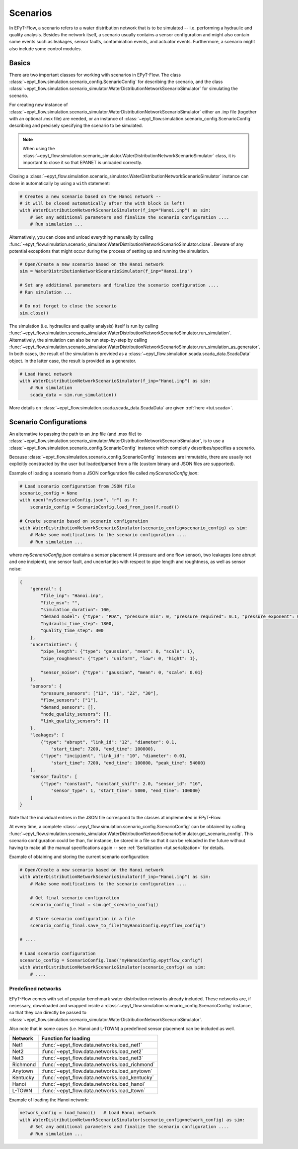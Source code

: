 .. _tut.scenarios:

*********
Scenarios
*********

In EPyT-Flow, a scenario refers to a water distribution network that is to be simulated -- 
i.e. performing a hydraulic and quality analysis.
Besides the network itself, a scenario usually contains a sensor configuration and 
might also contain some events such as leakages, sensor faults, contamination events, 
and actuator events.
Furthermore, a scenario might also include some control modules.

Basics
++++++

There are two important classes for working with scenarios in EPyT-Flow.
The class :class:`~epyt_flow.simulation.scenario_config.ScenarioConfig` for
describing the scenario, and the class
:class:`~epyt_flow.simulation.scenario_simulator.WaterDistributionNetworkScenarioSimulator`
for simulating the scenario.

For creating new instance of :class:`~epyt_flow.simulation.scenario_simulator.WaterDistributionNetworkScenarioSimulator`
either an .inp file (together with an optional .msx file) are needed, or an instance of 
:class:`~epyt_flow.simulation.scenario_config.ScenarioConfig` describing and precisely specifying the scenario to be simulated.

.. note::
    When using the :class:`~epyt_flow.simulation.scenario_simulator.WaterDistributionNetworkScenarioSimulator` class, 
    it is important to close it so that EPANET is unloaded correctly.

Closing a :class:`~epyt_flow.simulation.scenario_simulator.WaterDistributionNetworkScenarioSimulator` 
instance can done in automatically by using a ``with`` statement:

.. code-block:: python

    # Creates a new scenario based on the Hanoi network -- 
    # it will be closed automatically after the with block is left!
    with WaterDistributionNetworkScenarioSimulator(f_inp="Hanoi.inp") as sim:
        # Set any additional parameters and finalize the scenario configuration ....
        # Run simulation ...

Alternatively, you can close and unload everything manually by calling 
:func:`~epyt_flow.simulation.scenario_simulator.WaterDistributionNetworkScenarioSimulator.close`.
Beware of any potential exceptions that might occur during the process of setting up and running
the simulation.

.. code-block:: python

    # Open/Create a new scenario based on the Hanoi network
    sim = WaterDistributionNetworkScenarioSimulator(f_inp="Hanoi.inp")
        
    # Set any additional parameters and finalize the scenario configuration ....
    # Run simulation ...

    # Do not forget to close the scenario
    sim.close()

The simulation (i.e. hydraulics and quality analysis) itself is run by calling 
:func:`~epyt_flow.simulation.scenario_simulator.WaterDistributionNetworkScenarioSimulator.run_simulation`.
Alternatively, the simulation can also be run step-by-step by calling 
:func:`~epyt_flow.simulation.scenario_simulator.WaterDistributionNetworkScenarioSimulator.run_simulation_as_generator`.
In both cases, the result of the simulation is provided as a 
:class:`~epyt_flow.simulation.scada.scada_data.ScadaData` object.
In the latter case, the result is provided as a generator.

.. code-block:: python

    # Load Hanoi network
    with WaterDistributionNetworkScenarioSimulator(f_inp="Hanoi.inp") as sim:
        # Run simulation
        scada_data = sim.run_simulation()

More details on :class:`~epyt_flow.simulation.scada.scada_data.ScadaData` are given :ref:`here <tut.scada>`.

Scenario Configurations
+++++++++++++++++++++++

An alternative to passing the path to an .inp file (and .msx file) to :class:`~epyt_flow.simulation.scenario_simulator.WaterDistributionNetworkScenarioSimulator`, 
is to use a :class:`~epyt_flow.simulation.scenario_config.ScenarioConfig` instance which completly describes/specifies a scenario.

Because :class:`~epyt_flow.simulation.scenario_config.ScenarioConfig` instances are immutable, 
there are usually not explicitly constructed by the user but loaded/parsed from a file 
(custom binary and JSON files are supported).

Example of loading a scenario from a JSON configuration file called `myScenarioConfig.json`:

.. code-block:: python

    # Load scenario configuration from JSON file
    scenario_config = None
    with open("myScenarioConfig.json", "r") as f:
        scenario_config = ScenarioConfig.load_from_json(f.read())

    # Create scenario based on scenario configuration
    with WaterDistributionNetworkScenarioSimulator(scenario_config=scenario_config) as sim:
        # Make some modifications to the scenario configuration ....
        # Run simulation ...

where `myScenarioConfig.json` contains a sensor placement (4 pressure and one flow sensor), 
two leakages (one abrupt and one incipient), one sensor fault, 
and uncertanties with respect to pipe length and roughtness, as well as sensor noise:

.. code-block:: json

    {
        "general": {
            "file_inp": "Hanoi.inp",
            "file_msx": "",
            "simulation_duration": 100,
            "demand_model": {"type": "PDA", "pressure_min": 0, "pressure_required": 0.1, "pressure_exponent": 0.5},
            "hydraulic_time_step": 1800,
            "quality_time_step": 300
        },
        "uncertainties": {
            "pipe_length": {"type": "gaussian", "mean": 0, "scale": 1},
            "pipe_roughness": {"type": "uniform", "low": 0, "hight": 1},
            
            "sensor_noise": {"type": "gaussian", "mean": 0, "scale": 0.01}
        },
        "sensors": {
            "pressure_sensors": ["13", "16", "22", "30"],
            "flow_sensors": ["1"],
            "demand_sensors": [],
            "node_quality_sensors": [],
            "link_quality_sensors": []
        },
        "leakages": [
            {"type": "abrupt", "link_id": "12", "diameter": 0.1, 
                "start_time": 7200, "end_time": 100800},
            {"type": "incipient", "link_id": "10", "diameter": 0.01,
                "start_time": 7200, "end_time": 100800, "peak_time": 54000}
        ],
        "sensor_faults": [
            {"type": "constant", "constant_shift": 2.0, "sensor_id": "16",
                "sensor_type": 1, "start_time": 5000, "end_time": 100000}
        ]
    }

Note that the individual entries in the JSON file correspond to the classes at implemented in EPyT-Flow.

At every time, a complete :class:`~epyt_flow.simulation.scenario_config.ScenarioConfig` can be obtained by calling 
:func:`~epyt_flow.simulation.scenario_simulator.WaterDistributionNetworkScenarioSimulator.get_scenario_config`.
This scenario configuration could be than, for instance, be stored in a file so that it can be reloaded in the future 
without having to make all the manual specifications again -- see :ref:`Serialization <tut.serialization>` for details.

Example of obtaining and storing the current scenario configuration:

.. code-block:: python

    # Open/Create a new scenario based on the Hanoi network
    with WaterDistributionNetworkScenarioSimulator(f_inp="Hanoi.inp") as sim:
        # Make some modifications to the scenario configuration ....
        
        # Get final scenario configuration
        scenario_config_final = sim.get_scenario_config()

        # Store scenario configuration in a file
        scenario_config_final.save_to_file("myHanoiConfig.epytflow_config")

    # ....

    # Load scenario configuration
    scenario_config = ScenarioConfig.load("myHanoiConfig.epytflow_config")
    with WaterDistributionNetworkScenarioSimulator(scenario_config) as sim:
        # ....


Predefined networks
-------------------

EPyT-Flow comes with set of popular benchmark water distribution networks already included.
These networks are, if necessary, downloaded and wrapped inside a :class:`~epyt_flow.simulation.scenario_config.ScenarioConfig` 
instance, so that they can directly be passed to :class:`~epyt_flow.simulation.scenario_simulator.WaterDistributionNetworkScenarioSimulator`.

Also note that in some cases (i.e. Hanoi and L-TOWN) a predefined sensor placement can be included as well.

+------------+-------------------------------------------------+
| Network    | Function for loading                            |
+============+=================================================+
| Net1       | :func:`~epyt_flow.data.networks.load_net1`      |
+------------+-------------------------------------------------+
| Net2       | :func:`~epyt_flow.data.networks.load_net2`      |
+------------+-------------------------------------------------+
| Net3       | :func:`~epyt_flow.data.networks.load_net3`      |
+------------+-------------------------------------------------+
| Richmond   | :func:`~epyt_flow.data.networks.load_richmond`  |
+------------+-------------------------------------------------+
| Anytown    | :func:`~epyt_flow.data.networks.load_anytown`   |
+------------+-------------------------------------------------+
| Kentucky   | :func:`~epyt_flow.data.networks.load_kentucky`  |
+------------+-------------------------------------------------+
| Hanoi      | :func:`~epyt_flow.data.networks.load_hanoi`     |
+------------+-------------------------------------------------+
| L-TOWN     | :func:`~epyt_flow.data.networks.load_ltown`     |
+------------+-------------------------------------------------+


Example of loading the Hanoi network:

.. code-block:: python

    network_config = load_hanoi()   # Load Hanoi network
    with WaterDistributionNetworkScenarioSimulator(scenario_config=network_config) as sim:
        # Set any additional parameters and finalize the scenario configuration ....
        # Run simulation ...
